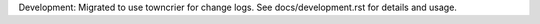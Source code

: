 Development: Migrated to use towncrier for change logs.
See docs/development.rst for details and usage.
